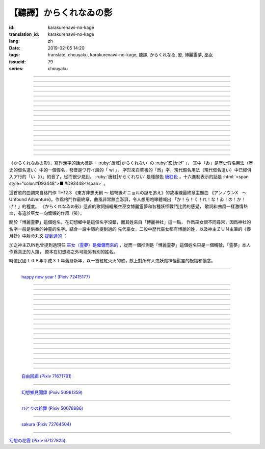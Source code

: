 【聽譯】からくれなゐの影
===========================================

:id: karakurenawi-no-kage
:translation_id: karakurenawi-no-kage
:lang: zh
:date: 2019-02-05 14:20
:tags: translate, chouyaku, karakurenawi-no-kage, 聽譯, からくれなゐ, 影, 博麗霊夢, 巫女
:issueid: 79
:series: chouyaku

.. youtube:: JAMklwx_ZzM


.. |からくれなゐ| replace:: :html:`<span style="color:#D93448">からくれなゐ</span>`

.. translate-paragraph::

    空見やればその姿

        望向天空的話那個身影

    馳せ　馳せ来る　彼方から

        從遙遠彼方　飛馳而來

    千里万里の向こうから

        千里萬里的迢迢對面

    今日も誰かが挑み来る

        今天也有誰前來挑戰


----

.. translate-paragraph::

    「見せばやな」の声をあげ

        「見識一下」衆人高喊

    「やれ頼もう」の声をあげ

        「上啊加油」群起振奮

    どこからともなくやってくる

        無論從何處都會趕來

    その名もその影もまだ知らず

        未曾聽聞的那名字那身影


----

.. translate-paragraph::

    ああ此度も現れる

        啊　這次也出現了

    |からくれなゐ| の色を帯び

        唐紅色的一陣風飄過


----

.. translate-paragraph::


    虚仮威しの妖怪か

        是虛張聲勢的妖怪麼

    身の程知らずの妖精か

        是毫無自知之明的妖精麼

    果てはこれはこれはと

        結果這一次這一次會是

    これこそが真の強敵か

        貨真價實的強敵麼


----

.. translate-paragraph::

    斯くも多彩な技を比べて

        比試此般多彩的技巧

    その奥義　その秘伝を　今高らかに

        那奧義　那秘傳　如今更高階

    掲ぐは何符　謳うは何符

        揭起的是什麼符　詠唱的是什麼符

    数えれば

        如若細細數來

    さあさ来るその影は

        看呀看呀飛來的那個身影

    |からくれなゐ| の色をして

        全身帶着唐紅色

----

.. translate-paragraph::


    何度倒し倒されたとて

        無論打倒幾次被放倒幾次

    またもや変わらぬ明日が来る

        不變的明天依舊會到來

    その手にその「意味」握り締め

        那手中緊握的那「意義」

    「我を見よ我を見よ」とぞ挑み来る

        「看向我呀看向我呀」若來挑戰還請便

----

.. translate-paragraph::

    |からくれなゐ| の影

        唐紅色的身影

    新たな挑戦者の此処へ

        趕向新的挑戰者的地方

    泡沫の夢

        泡沫的夢境

    さあ勝利の野望を打ち砕け

        讓我來打碎你勝利的野心

----

.. translate-paragraph::

    己の意味を打ち立てて

        確立起自己存在的意義

    表演ってみせるが弾幕で

        用彈幕表演給衆人看

    これが我が身我が心と

        這是我的身體我的心

    声なき「弾」にぞ叫んだる

        用無聲的子彈來嘶喊

----

.. translate-paragraph::

    ああ斯くも素晴らしきは

        啊啊　如此真棒呀

    予定調和の味なるか

        要變成既定展開的感覺

----

.. translate-paragraph::

    故に全ての幻想は

        因此所有的幻想們都

    「今か今か」と待っている

        「差不多到時間了麼」在等着

    いつか己もその声を

        一定到時候讓你自己也喊出那句話
    
    天高く挙げて見せようぞ

        望着高高的天空無可奈何

----

.. translate-paragraph::

    己の意義をただ只管に

        自己的意義只是一味地

    その意味　その思いを　本能のまま

        那意義　那思想　遵循本能

    紡ぐは何符　宣ぶは何符

        編織的是什麼符　呼喊的是什麼符

    重ねれば

        交織起來的話

    いざや問わんこの力

        毋庸置疑的這份力量

    我らが生きるこの空に

        揮灑在我們生活的這片天空中

----

.. translate-paragraph::

    何度倒し倒されたとて

        無論打倒幾次被放倒幾次

    ついには変わらぬ明日がため

        最終還是爲了不變的明天

    勝ちにも負けにも仔細なく

        不必拘泥於是勝還是敗

    「我を見よ我を見よ」とぞ叫んだる

        「看向我呀看向我呀」還請盡情呼喊

----

.. translate-paragraph::

    |からくれなゐ| の影

        唐紅色的身影

    新たな挑戦者の此処へ

        趕向新的挑戰者的地方

    邯鄲の夢

        黃粱美夢

    さあ悪しき企てを打ち砕け

        讓我打碎你的邪惡企圖

----

.. translate-paragraph::

    空飛ぶ巫女のその周りへ

        飛空巫女的身邊

    いざ集え　強敵は

        召集而來的　無數強敵

    |からくれなゐ| 色の影となって

        成爲唐紅色的影子

----

.. translate-paragraph::

    空見やればその姿

        望向天空的話那個身影

    馳せ馳せ　来る来る彼方から

        從遙遠彼方　不斷飛馳而來

    千里万里の向こうから

        千里萬里的迢迢對面

    さあ今日も誰かがまた挑み来る

        看吧今天又有誰前來再次挑戰

----

.. translate-paragraph::

    遊べ遊べよ幻想に

        在幻想中盡情遊戲吧

    最後に残るはいざ知らず

        尚不知最後留下的會是誰

    今をただただ生きること

        現在只求能活下去

    「我を見よ我を見よ」とぞ求めたる

        「看向我呀看向我呀」敬情祈求吧


----

.. translate-paragraph::

    |からくれなゐ| の影

        唐紅色的身影

    無限の挑戦者の此処へ

        趕向無數挑戰者的地方

    永遠の夢

        永遠的夢境

    さあ人よ全てを打ち砕け

        讓我打碎所有的人


----

.. panel-default::
    :title: `アンノウンX　～ Unfound Adventure （原曲） <https://www.youtube.com/watch?v=pApHyfpg26Y>`_

    .. youtube:: pApHyfpg26Y

《からくれなゐの影》，寫作漢字的話大概是「 :ruby:`唐紅|からくれない` の :ruby:`影|かげ` 」，
其中「ゐ」是歷史假名用法（歴史的仮名遣い）中的一個假名，發音是ワ行イ段的「 wi 」，
字形來自草書的「爲」字，現代假名用法（現代仮名遣い）中已經併入ア行的「い（i）」的音了，從而很少見到。
:ruby:`唐紅|からくれない` 是種顏色 `唐紅色 <https://ja.wikipedia.org/wiki/%E5%94%90%E7%B4%85>`_
，十六進制表示的話是 :html:`<span style="color:#D93448">■ #D93448</span>` 。

這首歌的曲調來自格鬥作 TH12.3 《東方非想天則 ～ 超弩級ギニョルの謎を追え》的故事線最終章主題曲
《アンノウンX　～ Unfound Adventure》。作爲格鬥作最終章，曲風非常熱血澎湃，令人想用咆哮體喊出
「か！ら！く！れ！な！ゐ！の！か！げ！」的程度。
《からくれなゐの影》這首的歌詞描繪飛空巫女博麗霊夢和各種妖怪戰鬥比武的感覺，
歌詞和曲風一樣激情熱血，有違於巫女一向慵懶的作風（笑）。

關於「博麗霊夢」這個姓名，在幻想鄉中是這個名字沒錯，而其姓來自「博麗神社」這一點，
作爲巫女很不同尋常，因爲神社的名字一般是供奉的神靈的名字。結合一設中隱約提到過的
先代巫女，二設中歷代巫女都有博麗的姓，以及神主ＺＵＮ主筆的《儚月抄》中射命丸文
`提到過的 <http://onnel.game-ss.com/Entry/63/>`_ ：

.. translate-paragraph::

    | これはそろそろ新しい巫女を探さなきゃいけない時期ってことか
    | もう何度目になるのでしょう
    | 新しい巫女が新聞のネタになりやすい人間ならいいのですが

        | 這是意味着差不多到時間該去找新的巫女的時期了麼
        | 這已經是第幾次了啊
        | 要是新的巫女是容易作爲新聞素材的人類就好了

加之神主ZUN也曾提到過現任 `巫女（霊夢）是僱傭而來的 <http://web.archive.org/web/20040603062359/http://www16.big.or.jp/~zun/html/new.html>`_
，從而一個推測是「博麗霊夢」這個姓名只是一個稱號，「霊夢」本人作爲真正的人類，
原本在幻想鄉之外可能另有別的姓名。

時值民國１０８年平成３１年舊曆新年，以一首紅紅火火的歌，獻上對所有人鬼妖魔神怪獸靈的祝福和懷念。

----

.. figure:: {static}/images/72415177_p0.png
    :alt: happy new year ! (Pixiv 72415177)

    `happy new year ! (Pixiv 72415177) <https://www.pixiv.net/member_illust.php?mode=medium&illust_id=72415177>`_

----


.. translate-paragraph::

    :ruby:`空|そら` :ruby:`見|み` やればその :ruby:`姿|すがた` 

        　

    :ruby:`馳|は` せ　 :ruby:`馳|は` せ :ruby:`来|く` る　 :ruby:`彼方|かなた` から

        　

    :ruby:`千里|せんり`  :ruby:`万里|ばんり` の :ruby:`向|む` こうから

        　

    :ruby:`今日|きょう` も :ruby:`誰|だれ` かが :ruby:`挑|いど` み :ruby:`来|く` る

        　


----

.. translate-paragraph::

    「 :ruby:`見|み` せばやな」の :ruby:`声|こえ` をあげ

        :ruby:`見|み` せばやな：お見せしたいもの，想要给人看的东西，古語用法。
        「:ruby:`見|み` せ」是動詞「:ruby:`見|み` す」的未然形，「ばや」是表願望的終助詞，
        「な」是表詠嘆的終助詞。

    「やれ :ruby:`頼|たの` もう」の :ruby:`声|こえ` をあげ

        「やれ」：幹啊，上啊。「頼もう」：求你了。

    どこからともなくやってくる

        「どこからともなく」：不知道從何處而來。

    その :ruby:`名|な` もその :ruby:`影|かげ` もまだ :ruby:`知|し` らず

        「博麗霊夢」姓名參考上述考據。


----

.. translate-paragraph::

    ああ :ruby:`此度|こたび` も :ruby:`現|あらわ` れる

        　

    |からくれなゐ| の :ruby:`色|いろ` を :ruby:`帯|お` び

        　


----

.. translate-paragraph::


    :ruby:`虚|こ`  :ruby:`仮|け`  :ruby:`威|おど` しの :ruby:`妖怪|ようかい` か

        :ruby:`虚|こ`  :ruby:`仮|け`  :ruby:`威|おど` し：虛張聲勢、狐假虎威。
        讓愚蠢的人欽佩的表面手段，徒有虛表沒有實際內涵的樣子。

    :ruby:`身|み` の :ruby:`程|`  :ruby:`知|ほ` らずの :ruby:`妖精|ようせい` か

        :ruby:`身|み` の :ruby:`程|`  :ruby:`知|ほ` らず：沒有自知之明的樣子

    :ruby:`果|は` てはこれはこれはと

        　

    これこそが :ruby:`真|まこと` の :ruby:`強敵|きょうてき` か

        　


----

.. translate-paragraph::

    かくも :ruby:`多彩|たさい` な :ruby:`技|わざ` を :ruby:`比|くら` べて

        　

    その :ruby:`奥義|おうぎ` 　その :ruby:`秘伝|ひでん` を　 :ruby:`今|いま`  :ruby:`高|たか` らかに

        　

    :ruby:`掲|かか` ぐは :ruby:`何|なに`  :ruby:`符|ふ` 　 :ruby:`謳|うた` うは :ruby:`何|なに`  :ruby:`符|ふ` 

        　

    :ruby:`数|かぞ` えれば

        　

    さあさ :ruby:`来|きた` るその :ruby:`影|かげ` は

        　

    |からくれなゐ| の :ruby:`色|いろ` をして

        　

----

.. translate-paragraph::


    :ruby:`何|なん`  :ruby:`度|ど`  :ruby:`倒|たお` し :ruby:`倒|たお` されたとて

        　

    またもや :ruby:`変|か` わらぬ :ruby:`明日|あす` が :ruby:`来|く` る

        　

    その :ruby:`手|て` にその「 :ruby:`意味|いみ` 」 :ruby:`握|にぎ` り :ruby:`締|し` め

        　

    :ruby:`我|われ` を :ruby:`見|み` よ :ruby:`我|われ` を :ruby:`見|み` よとぞ :ruby:`挑|いど` み :ruby:`来|く` る

        　

----

.. translate-paragraph::

    |からくれなゐ| の :ruby:`影|かげ` 

        　

    :ruby:`新|あら` たな :ruby:`挑戦|ちょうせん`  :ruby:`者|しゃ` の :ruby:`此処|ここ` へ

        　

    :ruby:`泡沫|うたかた` の :ruby:`夢|ゆめ`

        　

    さあ :ruby:`勝利|しょうり` の :ruby:`野望|やぼう` を :ruby:`打|う` ち :ruby:`砕|くだ` け

        　

----

.. translate-paragraph::

    :ruby:`己|おのれ` の :ruby:`意味|いみ` を :ruby:`打|う` ち :ruby:`立|た` てて

        　

    :ruby:`表演|や` ってみせるが :ruby:`弾幕|だんまく` で

        :ruby:`表演|や` って：当て字「やって」，幹，打。行動作爲表演。

    これが :ruby:`我|わ` が :ruby:`我|わ` が :ruby:`心|こころ` と

        　

    :ruby:`声|こえ` なき「 :ruby:`弾|こえ` 」にぞ :ruby:`叫|さけ` んだる

        :ruby:`弾|こえ`：当て字，:ruby:`声|こえ`，聲音。子彈作爲聲音。


----

.. translate-paragraph::

    ああ :ruby:`斯|か` くも :ruby:`素|す`  :ruby:`晴|ば` らしきは

        　

    :ruby:`予定|よてい`  :ruby:`調和|ちょうわ` の :ruby:`味|あじ` なるか

        :ruby:`予定|よてい`  :ruby:`調和|ちょうわ`： `Pre-established harmony <https://en.wikipedia.org/wiki/Pre-established_harmony>`_ ，
        這個詞來自莱布尼茨的哲學思想「 `單子論 <https://zh.wikipedia.org/wiki/%E6%88%88%E7%89%B9%E5%BC%97%E9%87%8C%E5%BE%B7%C2%B7%E8%8E%B1%E5%B8%83%E5%B0%BC%E8%8C%A8#%E5%8D%95%E5%AD%90%E8%AE%BA>`_ 」，認爲每種事物實體都是只影響它本身的 `單子(Monad) <https://en.wikipedia.org/wiki/Monad_(philosophy)>`_
        ，單子間不存在相互作用和因果關係，但是所有單子在唯一存在下共同達成既定的和諧。
        現代日語的「予定調和」在此哲學思想的基礎上衍生出了接近於
        「事物無論如何開端最後都會發展爲模式化的結果」這樣的意思。

----

.. translate-paragraph::

    :ruby:`故|ゆえ` に :ruby:`全|すべ` ての :ruby:`幻想|げんそう` は

        :ruby:`全|すべ` ての :ruby:`幻想|げんそう` ：這裏所有的幻想指幻想鄉所有居民。

    「 :ruby:`今|いま` か :ruby:`今|いま` か」と :ruby:`待|ま` っている

        「 :ruby:`今|いま` か」：到了決定勝負的時候了麼

    いつか :ruby:`己|おのれ` もその :ruby:`声|こえ` を

        　
    
    :ruby:`天|てん`  :ruby:`高|たか` く :ruby:`挙|あ` げて :ruby:`見|み` せようぞ

        　

----

.. translate-paragraph::

    :ruby:`己|おのれ` の :ruby:`意義|いぎ` をただ :ruby:`只管|ひたすら` に

        　

    その :ruby:`意味|いみ` 　その :ruby:`思|おも` いを　 :ruby:`本能|ほんのう` のまま

        　

    :ruby:`紡|つむ` ぐは :ruby:`何|なに`  :ruby:`符|ふ` 　 :ruby:`宣|さけ` ぶは :ruby:`何|なに`  :ruby:`符|ふ` 

        　

    :ruby:`重|かさ` ねれば

        　

    いざや :ruby:`問|と` わんこの :ruby:`力|ちから` 

        　

    :ruby:`我|われ` らが :ruby:`生|い` きるこの :ruby:`空|そら` に

        　

----

.. translate-paragraph::

    :ruby:`何|なん`  :ruby:`度|ど`  :ruby:`倒|たお` し :ruby:`倒|たお` されたとて

        　

    ついには :ruby:`変|か` わらぬ :ruby:`明日|あす` がため

        　

    :ruby:`勝|か` ちにも :ruby:`負|ま` けにも :ruby:`仔細|しさい` なく

        　

    「 :ruby:`我|われ` を :ruby:`見|み` よ :ruby:`我|われ` を :ruby:`見|み` よ」とぞ :ruby:`叫|さけ` んだる

        　

----

.. translate-paragraph::

    |からくれなゐ| の :ruby:`影|かげ` 

        　

    :ruby:`新|あら` たな :ruby:`挑戦|ちょうせん`  :ruby:`者|しゃ` の :ruby:`此処|ここ` へ

        　

    :ruby:`邯鄲|かんたん` の :ruby:`夢|ゆめ` 

        :ruby:`邯鄲|かんたん` の :ruby:`夢|ゆめ` ：現代漢語作「黃粱一夢」，典出 `《枕中記》 <https://zh.wikipedia.org/wiki/%E6%9E%95%E4%B8%AD%E8%A8%98>`_

    さあ :ruby:`悪|あ` しき :ruby:`企|くわだ` てを :ruby:`打|う` ち :ruby:`砕|くだ` け

        　

----

.. translate-paragraph::

    :ruby:`空|そら`  :ruby:`飛|と` ぶ :ruby:`巫女|みこ` のその :ruby:`周|まわ` りへ

        :ruby:`空|そら`  :ruby:`飛|と` ぶ :ruby:`巫女|みこ`：霊夢能力的描述是
        「擁有在天空飛行程度的能力」。當然作爲幻想鄉最強的存在，其能力不僅於此。

    いざ :ruby:`集|つど` え　 :ruby:`強敵|きょうてき` は

        　

    |からくれなゐ| 色の影となって

        　

----

.. translate-paragraph::

    :ruby:`空|そら`  :ruby:`見|み` やればその :ruby:`姿|すがた` 

        　

    :ruby:`馳|は` せ :ruby:`馳|は` せ　 :ruby:`来|く` る :ruby:`来|く` る :ruby:`彼方|かなた` から

        　

    :ruby:`千里|せんり`  :ruby:`万里|ばんり` の :ruby:`向|む` こうから

        　

    さあ :ruby:`今日|きょう` も :ruby:`誰|だれ` かがまた :ruby:`挑|いど` み :ruby:`来|く` る

        　

----

.. translate-paragraph::

    :ruby:`遊|あそ` べ :ruby:`遊|あそ` べよ :ruby:`幻想|げんそう` に

        　

    :ruby:`最後|さいご` に :ruby:`残|のこ` るはいざ :ruby:`知|し` らず

        　

    :ruby:`今|いま` をただただ :ruby:`生|い` きること

        　

    「 :ruby:`我|われ` を :ruby:`見|み` よ :ruby:`我|われ` を :ruby:`見|み` よ」とぞ :ruby:`求|もと` めたる

        　


----

.. translate-paragraph::

    |からくれなゐ| の影

        　

    :ruby:`無限|むげん` の :ruby:`挑戦|ちょうせん`  :ruby:`者|しゃ` の :ruby:`此処|ここ` へ

        　

    :ruby:`永遠|えいえん` の :ruby:`夢|ゆめ` 

        　

    さあ :ruby:`人|ひと` よ :ruby:`全|すべ` てを :ruby:`打|う` ち :ruby:`砕|くだ` け

        　

----

.. figure:: {static}/images/71671791_p0.png
    :alt: 自由回廊 (Pixiv 71671791)

    `自由回廊 (Pixiv 71671791) <https://www.pixiv.net/member_illust.php?mode=medium&illust_id=71671791>`_

----

.. figure:: {static}/images/50981359_p0.jpg
    :alt: 幻想鄉見聞錄 (Pixiv 50981359)

    `幻想鄉見聞錄 (Pixiv 50981359) <https://www.pixiv.net/member_illust.php?mode=medium&illust_id=50981359>`_

----

.. figure:: {static}/images/50078986_p0.jpg
    :alt: ひとりの轮舞 (Pixiv 50078986)

    `ひとりの轮舞 (Pixiv 50078986) <https://www.pixiv.net/member_illust.php?mode=medium&illust_id=50078986>`_

----

.. figure:: {static}/images/72764504_p0.png
    :alt: sakura (Pixiv 72764504)

    `sakura (Pixiv 72764504) <https://www.pixiv.net/member_illust.php?mode=medium&illust_id=72764504>`_

----

.. raw:: html

    <img src='/images/67127825_p1_master1200.jpg' onmouseover="this.src='/images/67127825_p0_master1200.jpg';" onmouseout="this.src='/images/67127825_p1_master1200.jpg';" />


`幻想の花霞 (Pixiv 67127825) <https://www.pixiv.net/member_illust.php?mode=medium&illust_id=67127825>`_
